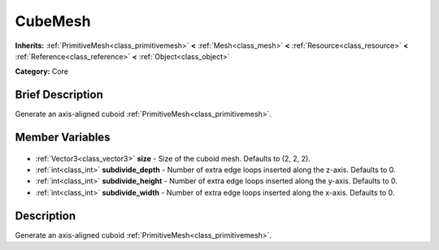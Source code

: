 .. Generated automatically by doc/tools/makerst.py in Godot's source tree.
.. DO NOT EDIT THIS FILE, but the CubeMesh.xml source instead.
.. The source is found in doc/classes or modules/<name>/doc_classes.

.. _class_CubeMesh:

CubeMesh
========

**Inherits:** :ref:`PrimitiveMesh<class_primitivemesh>` **<** :ref:`Mesh<class_mesh>` **<** :ref:`Resource<class_resource>` **<** :ref:`Reference<class_reference>` **<** :ref:`Object<class_object>`

**Category:** Core

Brief Description
-----------------

Generate an axis-aligned cuboid :ref:`PrimitiveMesh<class_primitivemesh>`.

Member Variables
----------------

  .. _class_CubeMesh_size:

- :ref:`Vector3<class_vector3>` **size** - Size of the cuboid mesh. Defaults to (2, 2, 2).

  .. _class_CubeMesh_subdivide_depth:

- :ref:`int<class_int>` **subdivide_depth** - Number of extra edge loops inserted along the z-axis. Defaults to 0.

  .. _class_CubeMesh_subdivide_height:

- :ref:`int<class_int>` **subdivide_height** - Number of extra edge loops inserted along the y-axis. Defaults to 0.

  .. _class_CubeMesh_subdivide_width:

- :ref:`int<class_int>` **subdivide_width** - Number of extra edge loops inserted along the x-axis. Defaults to 0.


Description
-----------

Generate an axis-aligned cuboid :ref:`PrimitiveMesh<class_primitivemesh>`.

